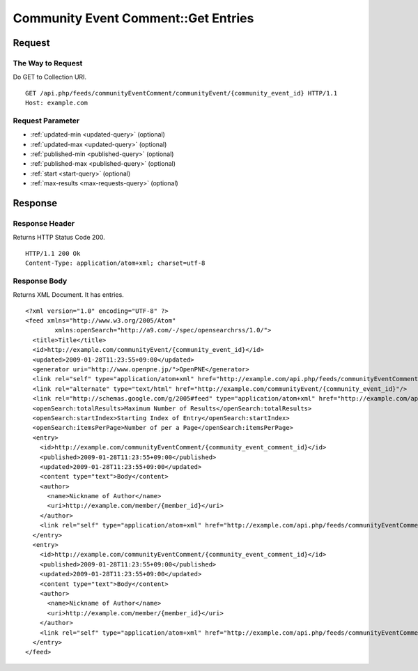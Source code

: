 .. _community_event_comment_api_get_feed:

====================================
Community Event Comment::Get Entries
====================================

Request
=======

The Way to Request
------------------

Do GET to Collection URI.

::

  GET /api.php/feeds/communityEventComment/communityEvent/{community_event_id} HTTP/1.1
  Host: example.com

Request Parameter
-----------------

* :ref:`updated-min <updated-query>` (optional)
* :ref:`updated-max <updated-query>` (optional)
* :ref:`published-min <published-query>` (optional)
* :ref:`published-max <published-query>` (optional)
* :ref:`start <start-query>` (optional)
* :ref:`max-results <max-requests-query>` (optional)

Response
========

Response Header
---------------

Returns HTTP Status Code 200.

::

  HTTP/1.1 200 Ok
  Content-Type: application/atom+xml; charset=utf-8

Response Body
-------------

Returns XML Document. It has entries.

::

  <?xml version="1.0" encoding="UTF-8" ?>
  <feed xmlns="http://www.w3.org/2005/Atom"
          xmlns:openSearch="http://a9.com/-/spec/opensearchrss/1.0/">
    <title>Title</title>
    <id>http://example.com/communityEvent/{community_event_id}</id>
    <updated>2009-01-28T11:23:55+09:00</updated>
    <generator uri="http://www.openpne.jp/">OpenPNE</generator>
    <link rel="self" type="application/atom+xml" href="http://example.com/api.php/feeds/communityEventComment/communityEvent/{community_event_id}"/>
    <link rel="alternate" type="text/html" href="http://example.com/communityEvent/{community_event_id}"/>
    <link rel="http://schemas.google.com/g/2005#feed" type="application/atom+xml" href="http://example.com/api.php/feeds/communityEventComment/communityEvent/{community_event_id}"/>
    <openSearch:totalResults>Maximum Number of Results</openSearch:totalResults>
    <openSearch:startIndex>Starting Index of Entry</openSearch:startIndex>
    <openSearch:itemsPerPage>Number of per a Page</openSearch:itemsPerPage>
    <entry>
      <id>http://example.com/communityEventComment/{community_event_comment_id}</id>
      <published>2009-01-28T11:23:55+09:00</published>
      <updated>2009-01-28T11:23:55+09:00</updated>
      <content type="text">Body</content>
      <author>
        <name>Nickname of Author</name>
        <uri>http://example.com/member/{member_id}</uri>
      </author>
      <link rel="self" type="application/atom+xml" href="http://example.com/api.php/feeds/communityEventComment/{community_event_comment_id}"/>
    </entry>
    <entry>
      <id>http://example.com/communityEventComment/{community_event_comment_id}</id>
      <published>2009-01-28T11:23:55+09:00</published>
      <updated>2009-01-28T11:23:55+09:00</updated>
      <content type="text">Body</content>
      <author>
        <name>Nickname of Author</name>
        <uri>http://example.com/member/{member_id}</uri>
      </author>
      <link rel="self" type="application/atom+xml" href="http://example.com/api.php/feeds/communityEventComment/{community_event_comment_id}"/>
    </entry>
  </feed>
